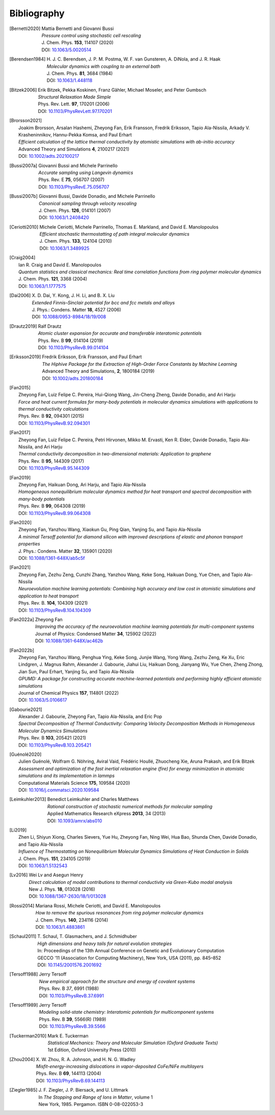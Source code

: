 .. _bibliography:
.. index:: Bibliography

Bibliography
************

.. [Bernetti2020]
   | Mattia Bernetti and Giovanni Bussi
   | *Pressure control using stochastic cell rescaling*
   | J. Chem. Phys. **153**, 114107 (2020)
   | DOI: `10.1063/5.0020514 <https://doi.org/10.1063/5.0020514>`_

.. [Berendsen1984]
   | H. J. C. Berendsen, J. P. M. Postma, W. F. van Gunsteren, A. DiNola, and J. R. Haak
   | *Molecular dynamics with coupling to an external bath*
   | J. Chem. Phys. **81**, 3684 (1984)
   | DOI: `10.1063/1.448118 <https://doi.org/10.1063/1.448118>`_

.. [Bitzek2006]
   | Erik Bitzek, Pekka Koskinen, Franz Gähler, Michael Moseler, and Peter Gumbsch
   | *Structural Relaxation Made Simple*
   | Phys. Rev. Lett. **97**, 170201 (2006)
   | DOI: `10.1103/PhysRevLett.97.170201 <https://doi.org/10.1103/PhysRevB.69.144113>`_

.. [Brorsson2021]
   | Joakim Brorsson, Arsalan Hashemi, Zheyong Fan, Erik Fransson, Fredrik Eriksson, Tapio Ala-Nissila, Arkady V. Krasheninnikov, Hannu-Pekka Komsa, and Paul Erhart
   | *Efficient calculation of the lattice thermal conductivity by atomistic simulations with ab-initio accuracy*
   | Advanced Theory and Simulations **4**, 2100217 (2021)
   | DOI: `10.1002/adts.202100217 <https://doi.org/10.1002/adts.202100217>`_

.. [Bussi2007a]
   | Giovanni Bussi and Michele Parrinello
   | *Accurate sampling using Langevin dynamics*
   | Phys. Rev. E **75**, 056707 (2007)
   | DOI: `10.1103/PhysRevE.75.056707 <https://doi.org/10.1103/PhysRevE.75.056707>`_

.. [Bussi2007b]
   | Giovanni Bussi, Davide Donadio, and Michele Parrinello
   | *Canonical sampling through velocity rescaling*
   | J. Chem. Phys. **126**, 014101 (2007)
   | DOI: `10.1063/1.2408420 <https://doi.org/10.1063/1.2408420>`_

.. [Ceriotti2010]
   | Michele Ceriotti, Michele Parrinello, Thomas E. Markland, and David E. Manolopoulos
   | *Efficient stochastic thermostatting of path integral molecular dynamics*
   | J. Chem. Phys. **133**, 124104 (2010)
   | DOI: `10.1063/1.3489925 <https://doi.org/10.1063/1.3489925>`_

.. [Craig2004]
   | Ian R. Craig and David E. Manolopoulos
   | *Quantum statistics and classical mechanics: Real time correlation functions from ring polymer molecular dynamics*
   | J. Chem. Phys. **121**, 3368 (2004)
   | DOI: `10.1063/1.1777575 <https://doi.org/10.1063/1.1777575>`_

.. [Dai2006]
   | X. D. Dai, Y. Kong, J. H. Li, and B. X. Liu
   | *Extended Finnis–Sinclair potential for bcc and fcc metals and alloys*
   | J. Phys.: Condens. Matter **18**, 4527 (2006)
   | DOI: `10.1088/0953-8984/18/19/008 <https://doi.org/10.1088/0953-8984/18/19/008>`_

.. [Drautz2019]
   | Ralf Drautz
   | *Atomic cluster expansion for accurate and transferable interatomic potentials*
   | Phys. Rev. B **99**, 014104 (2019)
   | DOI: `10.1103/PhysRevB.99.014104 <https://doi.org/10.1103/PhysRevB.99.014104>`_

.. [Eriksson2019]
   | Fredrik Eriksson, Erik Fransson, and Paul Erhart
   | *The Hiphive Package for the Extraction of High-Order Force Constants by Machine Learning*
   | Advanced Theory and Simulations, **2**, 1800184 (2019)
   | DOI: `10.1002/adts.201800184 <https://doi.org/10.1002/adts.201800184>`_

.. [Fan2015]
   | Zheyong Fan, Luiz Felipe C. Pereira, Hui-Qiong Wang, Jin-Cheng Zheng, Davide Donadio, and Ari Harju
   | *Force and heat current formulas for many-body potentials in molecular dynamics simulations with applications to thermal conductivity calculations*
   | Phys. Rev. B **92**, 094301 (2015)
   | DOI: `10.1103/PhysRevB.92.094301 <https://doi.org/10.1103/PhysRevB.92.094301>`_

.. [Fan2017]
   | Zheyong Fan, Luiz Felipe C. Pereira, Petri Hirvonen, Mikko M. Ervasti, Ken R. Elder, Davide Donadio, Tapio Ala-Nissila, and Ari Harju
   | *Thermal conductivity decomposition in two-dimensional materials: Application to graphene*
   | Phys. Rev. B **95**, 144309 (2017)
   | DOI: `10.1103/PhysRevB.95.144309 <https://doi.org/10.1103/PhysRevB.95.144309>`_

.. [Fan2019]
   | Zheyong Fan, Haikuan Dong, Ari Harju, and Tapio Ala-Nissila
   | *Homogeneous nonequilibrium molecular dynamics method for heat transport and spectral decomposition with many-body potentials*
   | Phys. Rev. B **99**, 064308 (2019)
   | DOI: `10.1103/PhysRevB.99.064308 <https://doi.org/10.1103/PhysRevB.99.064308>`_

.. [Fan2020]
   | Zheyong Fan, Yanzhou Wang, Xiaokun Gu, Ping Qian, Yanjing Su, and Tapio Ala-Nissila
   | *A minimal Tersoff potential for diamond silicon with improved descriptions of elastic and phonon transport properties*
   | J. Phys.: Condens. Matter **32**, 135901 (2020)
   | DOI: `10.1088/1361-648X/ab5c5f <https://doi.org/10.1088/1361-648X/ab5c5f>`_

.. [Fan2021]
   | Zheyong Fan, Zezhu Zeng, Cunzhi Zhang, Yanzhou Wang, Keke Song, Haikuan Dong, Yue Chen, and Tapio Ala-Nissila
   | *Neuroevolution machine learning potentials: Combining high accuracy and low cost in atomistic simulations and application to heat transport*
   | Phys. Rev. B. **104**, 104309 (2021)
   | DOI: `10.1103/PhysRevB.104.104309 <https://doi.org/10.1103/PhysRevB.104.104309>`_

.. [Fan2022a]
   | Zheyong Fan
   | *Improving the accuracy of the neuroevolution machine learning potentials for multi-component systems*
   | Journal of Physics: Condensed Matter **34**, 125902 (2022)
   | DOI: `10.1088/1361-648X/ac462b <https://doi.org/10.1088/1361-648X/ac462b>`_

.. [Fan2022b]
   | Zheyong Fan, Yanzhou Wang, Penghua Ying, Keke Song, Junjie Wang, Yong Wang, Zezhu Zeng, Ke Xu, Eric Lindgren, J. Magnus Rahm, Alexander J. Gabourie, Jiahui Liu, Haikuan Dong, Jianyang Wu, Yue Chen, Zheng Zhong, Jian Sun, Paul Erhart, Yanjing Su, and Tapio Ala-Nissila
   | *GPUMD: A package for constructing accurate machine-learned potentials and performing highly efficient atomistic simulations*
   | Journal of Chemical Physics **157**, 114801 (2022)
   | DOI: `10.1063/5.0106617  <https://doi.org/ 10.1063/5.0106617>`_

.. [Gabourie2021]
   | Alexander J. Gabourie, Zheyong Fan, Tapio Ala-Nissila, and Eric Pop
   | *Spectral Decomposition of Thermal Conductivity: Comparing Velocity Decomposition Methods in Homogeneous Molecular Dynamics Simulations*
   | Phys. Rev. B **103**, 205421 (2021)
   | DOI: `10.1103/PhysRevB.103.205421 <https://doi.org/10.1103/PhysRevB.103.205421>`_

.. [Guénolé2020]
   | Julien Guénolé, Wolfram G. Nöhring, Aviral Vaid, Frédéric Houllé, Zhuocheng Xie, Aruna Prakash, and Erik Bitzek
   | *Assessment and optimization of the fast inertial relaxation engine (fire) for energy minimization in atomistic simulations and its implementation in lammps*
   | Computational Materials Science **175**, 109584 (2020)
   | DOI: `10.1016/j.commatsci.2020.109584 <https://doi.org/10.1016/j.commatsci.2020.109584>`_

.. [Leimkuhler2013]
   | Benedict Leimkuhler and Charles Matthews
   | *Rational construction of stochastic numerical methods for molecular sampling*
   | Applied Mathematics Research eXpress **2013**, 34 (2013)
   | DOI: `10.1093/amrx/abs010 <https://doi.org/10.1093/amrx/abs010>`_

.. [Li2019]
   | Zhen Li, Shiyun Xiong, Charles Sievers, Yue Hu, Zheyong Fan, Ning Wei, Hua Bao, Shunda Chen, Davide Donadio, and Tapio Ala-Nissila
   | *Influence of Thermostatting on Nonequilibrium Molecular Dynamics Simulations of Heat Conduction in Solids*
   | J. Chem. Phys. **151**, 234105 (2019)
   | DOI: `10.1063/1.5132543 <https://doi.org/10.1063/1.5132543>`_

.. [Lv2016]
   | Wei Lv and Asegun Henry
   | *Direct calculation of modal contributions to thermal conductivity via Green-Kubo modal analysis*
   | New J. Phys. **18**, 013028 (2016)
   | DOI: `10.1088/1367-2630/18/1/013028 <https://doi.org/10.1088/1367-2630/18/1/013028>`_
   
.. [Rossi2014]
   | Mariana Rossi, Michele Ceriotti, and David E. Manolopoulos
   | *How to remove the spurious resonances from ring polymer molecular dynamics*
   | J. Chem. Phys. **140**, 234116 (2014)
   | DOI: `10.1063/1.4883861 <https://doi.org/10.1063/1.4883861>`_

.. [Schaul2011]
   | T. Schaul, T. Glasmachers, and J. Schmidhuber
   | *High dimensions and heavy tails for natural evolution strategies*
   | In: Proceedings of the 13th Annual Conference on Genetic and Evolutionary Computation
   | GECCO '11 (Association for Computing Machinery), New York, USA (2011), pp. 845–852
   | DOI: `10.1145/2001576.2001692 <https://doi.org/10.1145/2001576.2001692>`_

.. [Tersoff1988]
   | Jerry Tersoff
   | *New empirical approach for the structure and energy of covalent systems*
   | Phys. Rev. B *37*, 6991 (1988)
   | DOI: `10.1103/PhysRevB.37.6991 <https://doi.org/10.1103/PhysRevB.37.6991>`_

.. [Tersoff1989]
   | Jerry Tersoff
   | *Modeling solid-state chemistry: Interatomic potentials for multicomponent systems*
   | Phys. Rev. B **39**, 5566(R) (1989)
   | DOI: `10.1103/PhysRevB.39.5566 <https://doi.org/10.1103/PhysRevB.39.5566>`_

.. [Tuckerman2010]
   | Mark E. Tuckerman
   | *Statistical Mechanics: Theory and Molecular Simulation (Oxford Graduate Texts)*
   | 1st Edition, Oxford University Press (2010)

.. [Zhou2004]
   | X. W. Zhou, R. A. Johnson, and H. N. G. Wadley
   | *Misfit-energy-increasing dislocations in vapor-deposited CoFe/NiFe multilayers*
   | Phys. Rev. B **69**, 144113 (2004)
   | DOI: `10.1103/PhysRevB.69.144113 <https://doi.org/10.1103/PhysRevB.69.144113>`_

.. [Ziegler1985]
   | J. F. Ziegler, J. P. Biersack, and U. Littmark
   | In *The Stopping and Range of Ions in Matter*, volume 1
   | New York, 1985. Pergamon. ISBN 0-08-022053-3